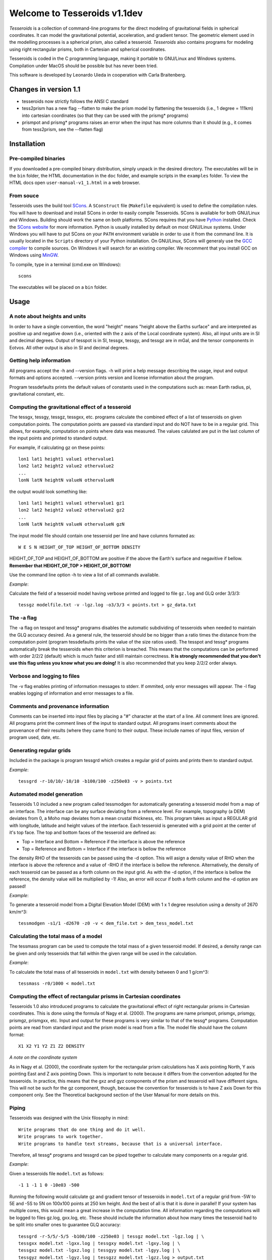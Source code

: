 =============================
Welcome to Tesseroids v1.1dev
=============================

*Tesseroids* is a collection of command-line programs
for the direct modeling of gravitational fields in spherical coordinates.
It can model the gravitational potential, acceleration, and gradient tensor.
The geometric element used in the modelling processes is
a spherical prism, also called a tesseroid.
*Tesseroids* also contains programs for modeling using
right rectangular prisms, both in Cartesian and spherical coordinates.

Tesseroids is coded in the C programming language,
making it portable to GNU/Linux and Windows systems.
Compilation under MacOS should be possible but has never been tried.

This software is developed by
Leonardo Uieda in cooperation with Carla Braitenberg.


Changes in version 1.1
----------------------

* tesseroids now strictly follows the ANSI C standard
* tess2prism has a new flag --flatten
  to make the prism model by flattening the tesseroids
  (i.e., 1 degree = 111km) into cartesian coordinates
  (so that they can be used with the prismg* programs)
* prismpot and prismg* programs raises an error
  when the input has more columns than it should
  (e.g., it comes from tess2prism, see the --flatten flag)


Installation
------------

Pre-compiled binaries
+++++++++++++++++++++

If you downloaded a pre-compiled binary distribution,
simply unpack in the desired directory.
The executables will be in the ``bin`` folder,
the HTML documentation in the ``doc`` folder,
and example scripts in the ``examples`` folder.
To view the HTML docs open ``user-manual-v1_1.html`` in a web browser.

From souce
++++++++++

Tesseroids uses the build tool `SCons <http://www.scons.org/>`_.
A ``SConstruct`` file (``Makefile`` equivalent)
is used to define the compilation rules.
You will have to download and install SCons
in order to easily compile Tesseroids.
SCons is available for both GNU/Linux and Windows.
Building should work the same on both platforms.
SCons requires that you have `Python <http://www.python.org>`_ installed.
Check the `SCons website <http://www.scons.org/>`_ for more information.
Python is usually installed by default on most GNU/Linux systems.
Under Windows you will have to put SCons on
your ``PATH`` environment variable
in order to use it from the command line.
It is usually located in the ``Scripts`` directory of your Python installation.
On GNU/Linux, SCons will generaly use
the `GCC compiler <http://gcc.gnu.org/>`_ to compile sources.
On Windows it will search for an existing compiler.
We recomment that you install GCC on Windows using `MinGW <http://mingw.org/>`_.

To compile, type in a terminal (cmd.exe on Windows)::

    scons

The executables will be placed on a ``bin`` folder.


Usage
-----

A note about heights and units
++++++++++++++++++++++++++++++

In order to have a single convention,
the word "height" means "height above the Earths surface" and
are interpreted as positive up and negative down
(i.e., oriented with the z axis of the Local coordinate system).
Also, all input units are in SI and decimal degrees.
Output of tesspot is in SI, tessgx, tessgy, and tessgz are in mGal, and
the tensor components in Eotvos.
All other output is also in SI and decimal degrees.

Getting help information
++++++++++++++++++++++++

All programs accept the -h and --version flags.
-h will print a help message describing
the usage, input and output formats and options accepted.
--version prints version and license information about the program.

Program tessdefaults prints the default values of
constants used in the computations such as:
mean Earth radius, pi, gravitational constant, etc.

Computing the gravitational effect of a tesseroid
+++++++++++++++++++++++++++++++++++++++++++++++++

The tessgx, tessgy, tessgz, tessgxx, etc. programs
calculate the combined effect of a list of tesseroids
on given computation points.
The computation points are passed via standard input and
do NOT have to be in a regular grid.
This allows, for example, computation on points where data was measured.
The values calulated are put in
the last column of the input points and printed to standard output.

For example, if calculating gz on these points::

    lon1 lat1 height1 value1 othervalue1
    lon2 lat2 height2 value2 othervalue2
    ...
    lonN latN heightN valueN othervalueN
    
the output would look something like::

    lon1 lat1 height1 value1 othervalue1 gz1
    lon2 lat2 height2 value2 othervalue2 gz2
    ...
    lonN latN heightN valueN othervalueN gzN
    
The input model file should contain one tesseroid per line and
have columns formated as::

    W E S N HEIGHT_OF_TOP HEIGHT_OF_BOTTOM DENSITY
    
HEIGHT_OF_TOP and HEIGHT_OF_BOTTOM are
positive if the above the Earth's surface and negavitive if bellow.
**Remember that HEIGHT_OF_TOP > HEIGHT_OF_BOTTOM!**

Use the command line option -h to view a list of all commands available.

*Example*:

Calculate the field of a tesseroid model
having verbose printed and logged to file ``gz.log`` and GLQ order 3/3/3::

    tessgz modelfile.txt -v -lgz.log -o3/3/3 < points.txt > gz_data.txt
    
The -a flag
+++++++++++

The -a flag on tesspot and tessg* programs
disables the automatic subdividing of tesseroids
when needed to maintain the GLQ accuracy desired.
As a general rule,
the tesseroid should be no bigger than
a ratio times the distance from the computation point
(program tessdefaults prints the value of the size ratios used).
The tesspot and tessg* programs automatically break the tesseroids
when this criterion is breached.
This means that the computations can be performed with order 2/2/2 (default)
which is much faster and still maintain correctness.
**It is strongly recommended that you don't use this flag
unless you know what you are doing!**
It is also recommended that you keep 2/2/2 order always.

Verbose and logging to files
++++++++++++++++++++++++++++

The -v flag enables printing of information messages to stderr.
If ommited, only error messages will appear.
The -l flag enables logging of information and error messages to a file.

Comments and provenance information
+++++++++++++++++++++++++++++++++++

Comments can be inserted into input files
by placing a "#" character at the start of a line.
All comment lines are ignored.
All programs print the comment lines of the input to standard output.
All programs insert comments about the provenance of their results
(where they came from) to their output.
These include names of input files, version of program used, date, etc.

Generating regular grids
++++++++++++++++++++++++

Included in the package is program tessgrd
which creates a regular grid of points and prints them to standard output.

*Example*::

    tessgrd -r-10/10/-10/10 -b100/100 -z250e03 -v > points.txt

    
Automated model generation
++++++++++++++++++++++++++

Tesseroids 1.0 included a new program called tessmodgen
for automatically generating a tesseroid model
from a map of an interface.
The interface can be any surface deviating from a reference level.
For example, topography (a DEM) deviates from 0,
a Moho map deviates from a mean crustal thickness, etc.
This program takes as input a REGULAR grid
with longitude, latitude and height values of the interface.
Each tesseroid is generated with a grid point at the center of it's top face.
The top and bottom faces of the tesseroid are defined as:

* Top = Interface and Bottom = Reference if the interface is above the reference
* Top = Reference and Bottom = Interface if the interface is bellow the reference
    
The density RHO of the tesseroids can be passed using the -d option.
This will asign a density value of RHO when the interface is above the reference
and a value of -RHO if the interface is bellow the reference.
Alternatively, the density of each tesseroid
can be passed as a forth column on the input grid.
As with the -d option, if the interface is bellow the reference,
the density value will be multiplied by -1!
Also, an error will occur if both a forth column and the -d option are passed!

*Example*:

To generate a tesseroid model from a Digital Elevation Model (DEM)
with 1 x 1 degree resolution using a density of 2670 km/m^3::

    tessmodgen -s1/1 -d2670 -z0 -v < dem_file.txt > dem_tess_model.txt


Calculating the total mass of a model
+++++++++++++++++++++++++++++++++++++

The tessmass program can be used to
compute the total mass of a given tesseroid model.
If desired, a density range can be given
and only tesseroids that fall within the given range
will be used in the calculation.

*Example*:

To calculate the total mass of all tesseroids in ``model.txt``
with density between 0 and 1 g/cm^3::

    tessmass -r0/1000 < model.txt

    
Computing the effect of rectangular prisms in Cartesian coordinates
+++++++++++++++++++++++++++++++++++++++++++++++++++++++++++++++++++

Tesseroids 1.0 also introduced programs
to calculate the gravitational effect of
right rectangular prisms in Cartesian coordinates.
This is done using the formula of Nagy et al. (2000).
The programs are name prismpot, prismgx, prismgy, prismgz, prismgxx, etc.
Input and output for these programs
is very similar to that of the tessg* programs.
Computation points are read from standard input and
the prism model is read from a file.
The model file should have the column format::

    X1 X2 Y1 Y2 Z1 Z2 DENSITY
    
*A note on the coordinate system*

As in Nagy et al. (2000),
the coordinate system for the rectangular prism calculations
has X axis pointing North, Y axis pointing East and Z axis pointing Down.
This is important to note because it differs from
the convention adopted for the tesseroids.
In practice, this means that the gxz and gyz components of
the prism and tesseroid will have different signs.
This will not be such for the gz component, though,
because the convention for tesseroids is
to have Z axis Down for this component only.
See the Theoretical background section
of the User Manual for more details on this.

Piping
++++++

Tesseroids was designed with the Unix filosophy in mind::

    Write programs that do one thing and do it well.
    Write programs to work together.
    Write programs to handle text streams, because that is a universal interface.
    
Therefore, all tessg* programs and tessgrd
can be piped together to calculate many components on a regular grid.

*Example*:

Given a tesseroids file ``model.txt`` as follows::

    -1 1 -1 1 0 -10e03 -500

Running the following would calculate
gz and gradient tensor of tesseroids in ``model.txt``
of a regular grid from -5W to 5E and -5S to 5N
on 100x100 points at 250 km height.
And the best of all is that it is done in parallel!
If your system has multiple cores,
this would mean a great increase in the computation time.
All information regarding the computations
will be logged to files gz.log, gxx.log, etc.
These should include the information
about how many times the tesseroid had to be split into smaller ones
to guarantee GLQ accuracy::

    tessgrd -r-5/5/-5/5 -b100/100 -z250e03 | tessgz model.txt -lgz.log | \
    tessgxx model.txt -lgxx.log | tessgxy model.txt -lgxy.log | \
    tessgxz model.txt -lgxz.log | tessgyy model.txt -lgyy.log | \
    tessgyz model.txt -lgyz.log | tessgzz model.txt -lgzz.log > output.txt
